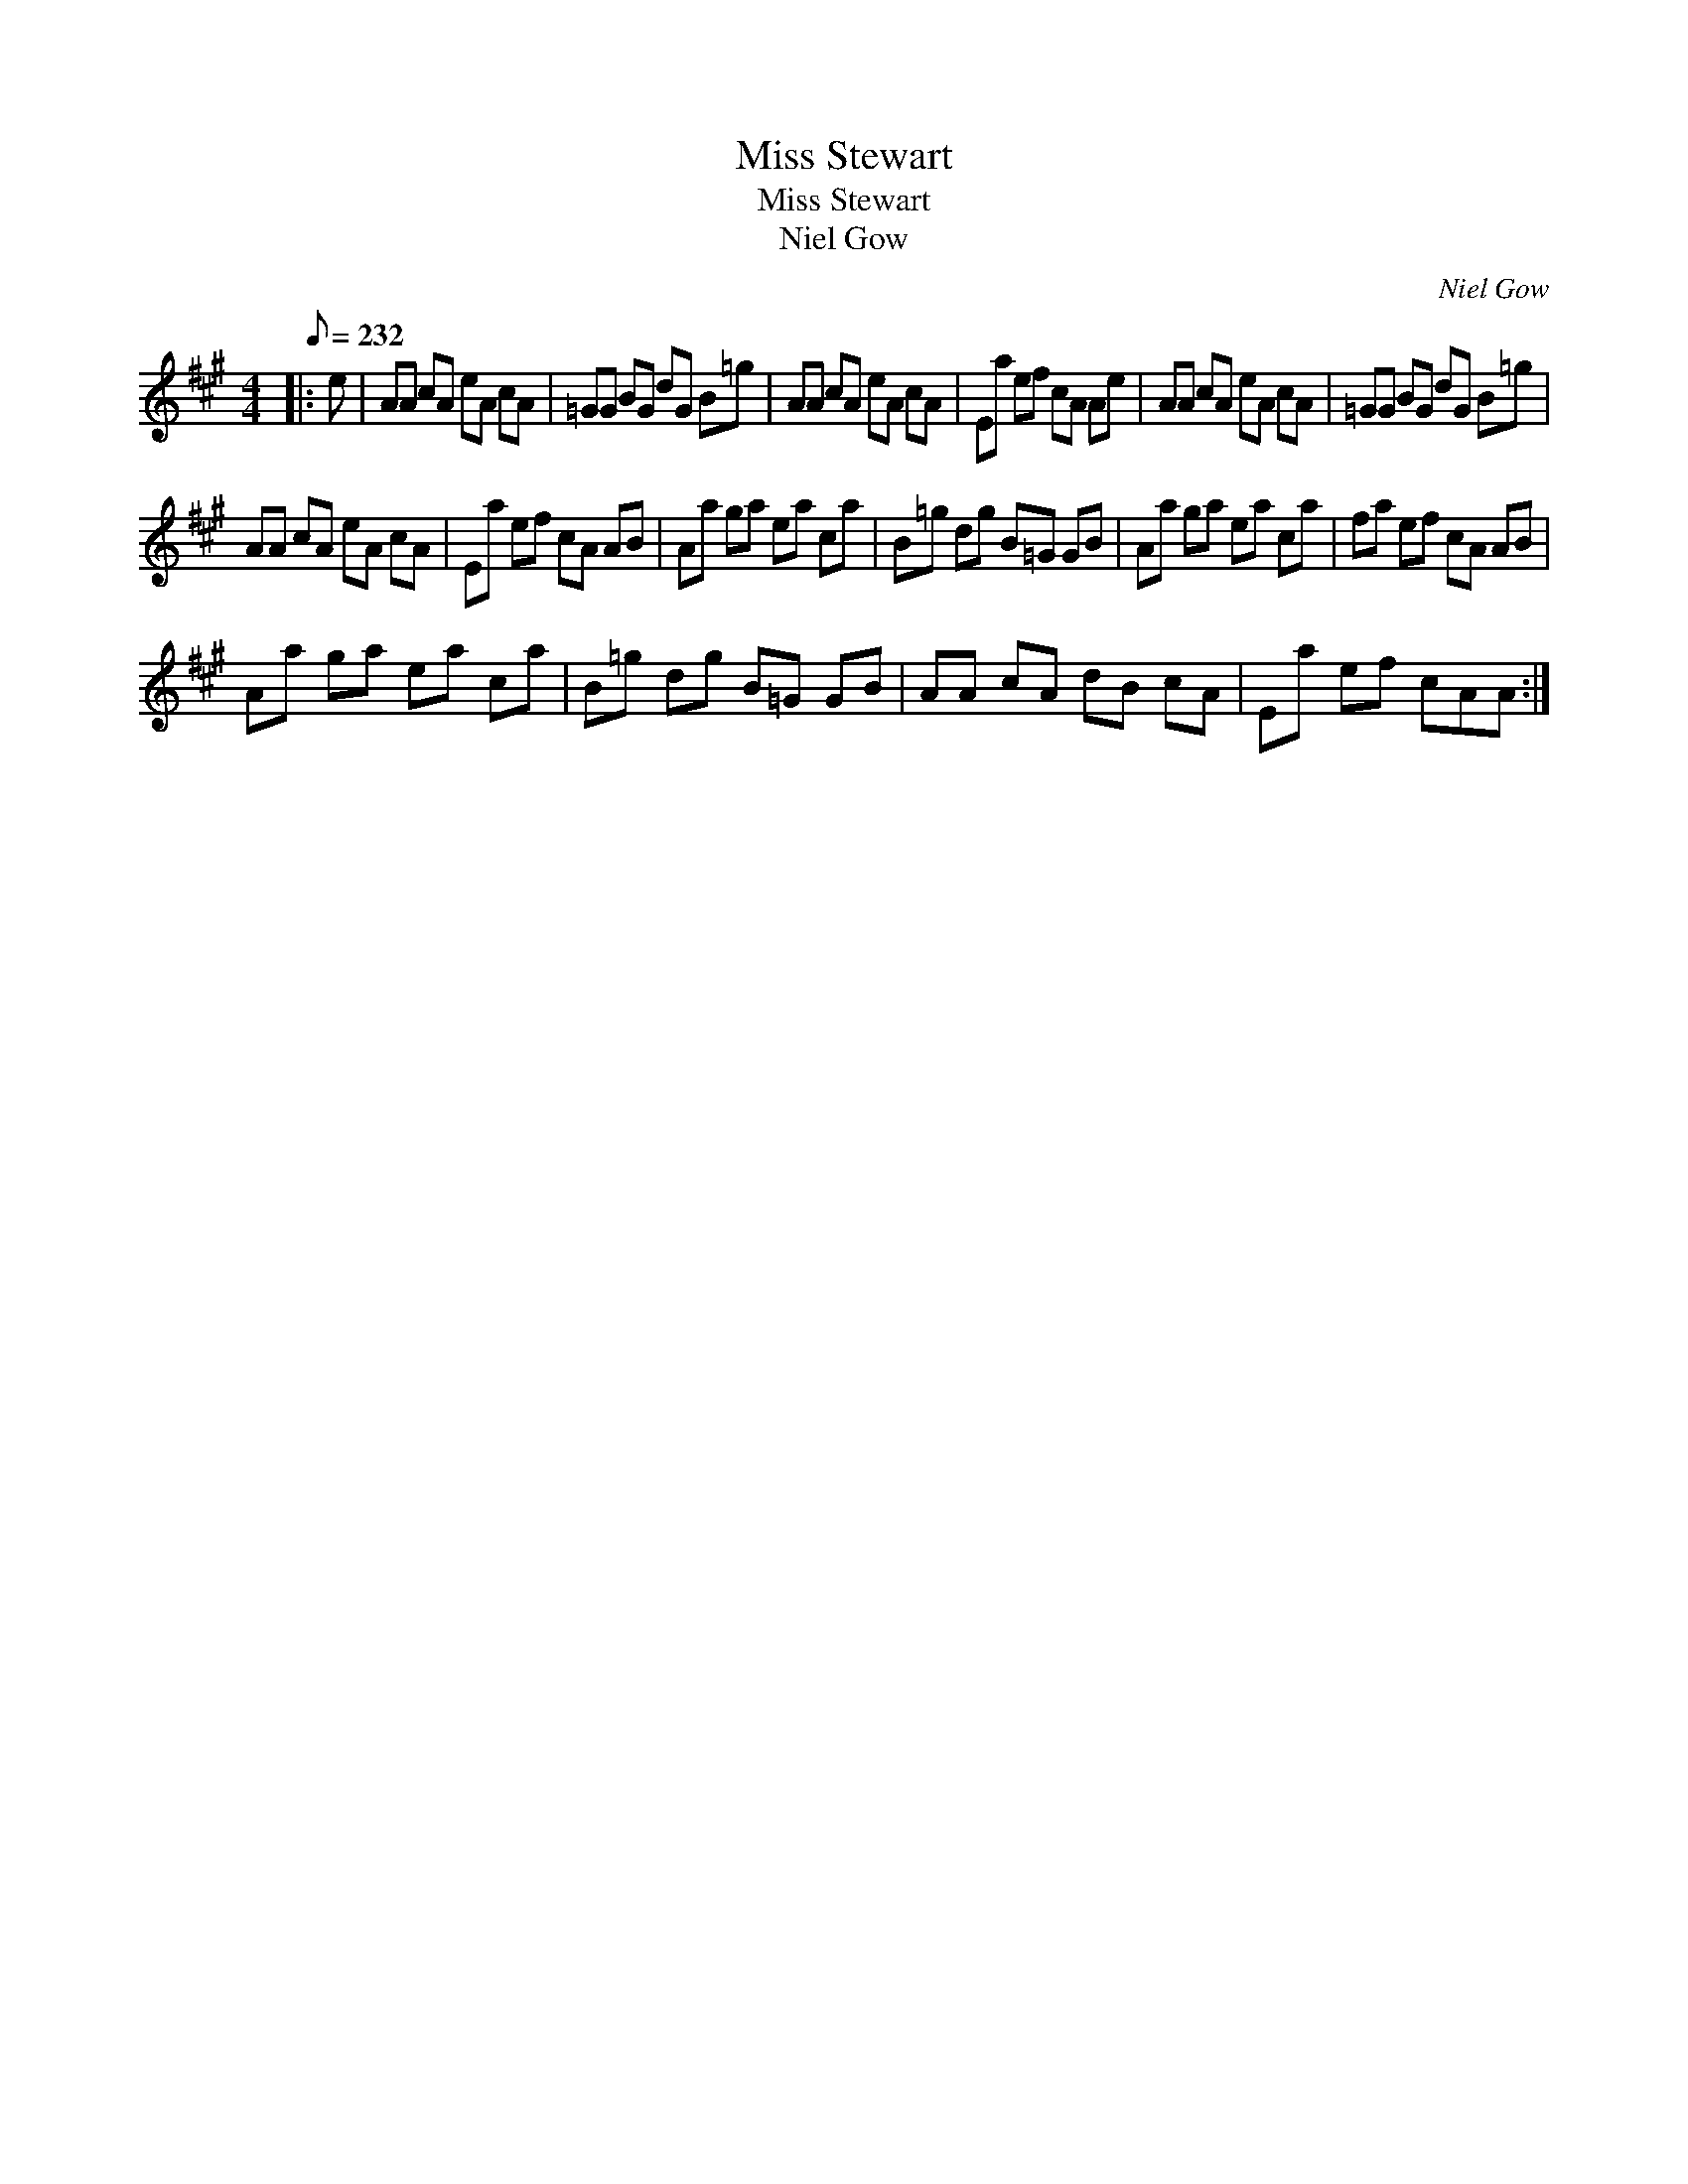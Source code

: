 X:1
T:Miss Stewart
T:Miss Stewart
T:Niel Gow
C:Niel Gow
L:1/8
Q:1/8=232
M:4/4
K:A
V:1 treble 
V:1
|: e | AA cA eA cA | =GG BG dG B=g | AA cA eA cA | Ea ef cA Ae | AA cA eA cA | =GG BG dG B=g | %7
 AA cA eA cA | Ea ef cA AB | Aa ga ea ca | B=g dg B=G GB | Aa ga ea ca | fa ef cA AB | %13
 Aa ga ea ca | B=g dg B=G GB | AA cA dB cA | Ea ef cAA :| %17

